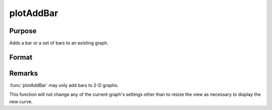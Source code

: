
plotAddBar
==============================================

Purpose
----------------
Adds a bar or a set of bars to an existing graph.

Format
----------------
.. function:: plotAddBar([myPlot, ]val, ht) 

    :param myPlot: A plotControl structure
    :type myPlot: struct

    :param val: bar labels. If scalar 0, a sequence from 1 to ``rows(ht)`` will be created.
    :type val: Nx1 numeric vector

    :param ht: bar heights.
        
        *K* overlapping or side-by-side sets of *N* bars will be graphed.

    :type ht: NxK numeric vector

Remarks
-------

:func:`plotAddBar` may only add bars to 2-D graphs.

This function will not change any of the current graph's settings other
than to resize the view as necessary to display the new curve.

.. seealso:: Functions :func:`plotAddHist`, :func:`plotAddHistF`, :func:`plotAddHistP`, :func:`plotAddPolar`, :func:`plotAddXY`

